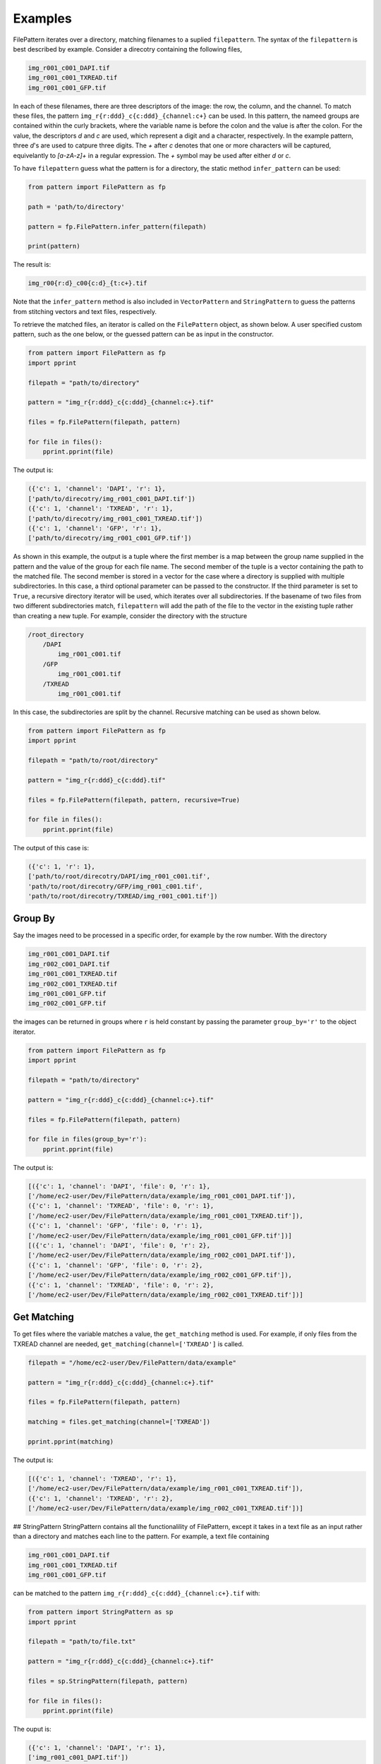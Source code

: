 ========
Examples
========

FilePattern iterates over a directory, matching filenames to a suplied ``filepattern``. The syntax of the ``filepattern`` is best described by example. Consider a direcotry
containing the following files, 

.. code-block:: bash

    img_r001_c001_DAPI.tif
    img_r001_c001_TXREAD.tif
    img_r001_c001_GFP.tif


In each of these filenames, there are three descriptors of the image: the row, the column, and the channel. To match these files, the pattern ``img_r{r:ddd}_c{c:ddd}_{channel:c+}`` can be used. In this pattern, the nameed groups are contained within the curly brackets, where the variable name is before the colon and the value is after the colon. For the value, the descriptors `d` and `c` are used, which represent a digit and a character, respectively. In the example pattern, three `d`'s are used to catpure three digits. The `+` after `c` denotes that one or more characters will be captured, equivelantly to `[a-zA-z]+` in a regular expression. The `+` symbol may be used after either `d` or `c`. 

To have ``filepattern`` guess what the pattern is for a directory, the static method ``infer_pattern`` can be used:

.. code-block:: python

    from pattern import FilePattern as fp 

    path = 'path/to/directory'

    pattern = fp.FilePattern.infer_pattern(filepath)

    print(pattern)


The result is:

.. code-block:: bash

    img_r00{r:d}_c00{c:d}_{t:c+}.tif


Note that the ``infer_pattern`` method is also included in ``VectorPattern`` and ``StringPattern`` to guess the patterns from stitching vectors and text files, respectively. 

To retrieve the matched files, an iterator is called on the ``FilePattern`` object, as shown below. A user specified custom pattern, such as the one below, or the guessed pattern can be
as input in the constructor.

.. code-block:: python

    from pattern import FilePattern as fp
    import pprint

    filepath = "path/to/directory"

    pattern = "img_r{r:ddd}_c{c:ddd}_{channel:c+}.tif"

    files = fp.FilePattern(filepath, pattern)

    for file in files(): 
        pprint.pprint(file)

The output is:

.. code-block:: bash

    ({'c': 1, 'channel': 'DAPI', 'r': 1},
    ['path/to/direcotry/img_r001_c001_DAPI.tif'])
    ({'c': 1, 'channel': 'TXREAD', 'r': 1},
    ['path/to/direcotry/img_r001_c001_TXREAD.tif'])
    ({'c': 1, 'channel': 'GFP', 'r': 1},
    ['path/to/direcotry/img_r001_c001_GFP.tif'])


As shown in this example, the output is a tuple where the first member is a map between the group name supplied in the 
pattern and the value of the group for each file name. The second member of the tuple is a vector containing the path to the matched file. 
The second member is stored in a vector for the case where a directory is supplied with multiple subdirectories. In this case, a third optional 
parameter can be passed to the constructor. If the third parameter is set to ``True``, a recursive directory iterator will be used, which 
iterates over all subdirectories. If the basename of two files from two different subdirectories match, ``filepattern`` will add the path of the 
file to the vector in the existing tuple rather than creating a new tuple. For example, consider the directory with the structure 

.. code-block:: bash

    /root_directory
        /DAPI
            img_r001_c001.tif
        /GFP
            img_r001_c001.tif
        /TXREAD
            img_r001_c001.tif


In this case, the subdirectories are split by the channel. Recursive matching can be used as shown below.

.. code-block:: python

    from pattern import FilePattern as fp
    import pprint

    filepath = "path/to/root/directory"

    pattern = "img_r{r:ddd}_c{c:ddd}.tif"

    files = fp.FilePattern(filepath, pattern, recursive=True)

    for file in files(): 
        pprint.pprint(file)


The output of this case is:

.. code-block:: bash

    ({'c': 1, 'r': 1},
    ['path/to/root/direcotry/DAPI/img_r001_c001.tif',
    'path/to/root/direcotry/GFP/img_r001_c001.tif',
    'path/to/root/direcotry/TXREAD/img_r001_c001.tif'])

~~~~~~~~
Group By
~~~~~~~~

Say the images need to be processed in a specific order, for example by the row number. With the directory 

.. code-block:: bash

    img_r001_c001_DAPI.tif
    img_r002_c001_DAPI.tif
    img_r001_c001_TXREAD.tif
    img_r002_c001_TXREAD.tif
    img_r001_c001_GFP.tif
    img_r002_c001_GFP.tif


the images can be returned in groups where ``r`` is held constant by passing the parameter ``group_by='r'`` to the object iterator.

.. code-block:: python

    from pattern import FilePattern as fp
    import pprint

    filepath = "path/to/directory"

    pattern = "img_r{r:ddd}_c{c:ddd}_{channel:c+}.tif"

    files = fp.FilePattern(filepath, pattern)

    for file in files(group_by='r'): 
        pprint.pprint(file)


The output is:

.. code-block:: bash

    [({'c': 1, 'channel': 'DAPI', 'file': 0, 'r': 1},
    ['/home/ec2-user/Dev/FilePattern/data/example/img_r001_c001_DAPI.tif']),
    ({'c': 1, 'channel': 'TXREAD', 'file': 0, 'r': 1},
    ['/home/ec2-user/Dev/FilePattern/data/example/img_r001_c001_TXREAD.tif']),
    ({'c': 1, 'channel': 'GFP', 'file': 0, 'r': 1},
    ['/home/ec2-user/Dev/FilePattern/data/example/img_r001_c001_GFP.tif'])]
    [({'c': 1, 'channel': 'DAPI', 'file': 0, 'r': 2},
    ['/home/ec2-user/Dev/FilePattern/data/example/img_r002_c001_DAPI.tif']),
    ({'c': 1, 'channel': 'GFP', 'file': 0, 'r': 2},
    ['/home/ec2-user/Dev/FilePattern/data/example/img_r002_c001_GFP.tif']),
    ({'c': 1, 'channel': 'TXREAD', 'file': 0, 'r': 2},
    ['/home/ec2-user/Dev/FilePattern/data/example/img_r002_c001_TXREAD.tif'])]

~~~~~~~~~~~~
Get Matching
~~~~~~~~~~~~

To get files where the variable matches a value, the ``get_matching`` method is used. For example, if only files from the TXREAD channel are needed, ``get_matching(channel=['TXREAD']`` is called. 

.. code-block:: python

    filepath = "/home/ec2-user/Dev/FilePattern/data/example"

    pattern = "img_r{r:ddd}_c{c:ddd}_{channel:c+}.tif"

    files = fp.FilePattern(filepath, pattern)

    matching = files.get_matching(channel=['TXREAD'])

    pprint.pprint(matching)


The output is:


.. code-block:: bash

    [({'c': 1, 'channel': 'TXREAD', 'r': 1},
    ['/home/ec2-user/Dev/FilePattern/data/example/img_r001_c001_TXREAD.tif']),
    ({'c': 1, 'channel': 'TXREAD', 'r': 2},
    ['/home/ec2-user/Dev/FilePattern/data/example/img_r002_c001_TXREAD.tif'])]


## StringPattern
StringPattern contains all the functionalility of FilePattern, except it takes in a text file as an input rather than a directory and matches each line to the pattern. For example, a text file containing

.. code-block:: bash

    img_r001_c001_DAPI.tif
    img_r001_c001_TXREAD.tif
    img_r001_c001_GFP.tif


can be matched to the pattern ``img_r{r:ddd}_c{c:ddd}_{channel:c+}.tif`` with:

.. code-block:: python

    from pattern import StringPattern as sp
    import pprint

    filepath = "path/to/file.txt"

    pattern = "img_r{r:ddd}_c{c:ddd}_{channel:c+}.tif"

    files = sp.StringPattern(filepath, pattern)

    for file in files(): 
        pprint.pprint(file)



The ouput is:

.. code-block:: bash

    ({'c': 1, 'channel': 'DAPI', 'r': 1}, 
    ['img_r001_c001_DAPI.tif'])
    ({'c': 1, 'channel': 'TXREAD', 'r': 1}, 
    ['img_r001_c001_TXREAD.tif'])
    ({'c': 1, 'channel': 'GFP', 'r': 1}, 
    ['img_r001_c001_GFP.tif']`)


``StringPattern`` also contains the [group_by](#group-by) and [get_matching](#get-matching) functionality as outlined in the [FilePattern](#filepattern-section) section. 

## VectorPattern

``VectorPattern`` is a class in `filepattern` which takes in a stitching vector as input rather than a directory. A stitching vector, contained within a text file, has the following form,

.. code-block:: bash

    file: x01_y01_wx0_wy0_c1.ome.tif; corr: 0; position: (0, 0); grid: (0, 0);
    file: x02_y01_wx0_wy0_c1.ome.tif; corr: 0; position: (3496, 0); grid: (3, 0);
    file: x03_y01_wx0_wy0_c1.ome.tif; corr: 0; position: (6992, 0); grid: (6, 0);
    file: x04_y01_wx0_wy0_c1.ome.tif; corr: 0; position: (10488, 0); grid: (9, 0);


``VectorPattern`` is called from ``filepattern`` with 

.. code-block:: python

    from pattern import VectorPattern as vp 

    filepath = 'path/to/stitching/vector.txt'

    pattern = 'x0{x:d}_y01_wx0_wy0_c1.ome.tif'

    files = vp.VectorPattern(filepath, pattern)

    for file in files():
        pprint.pprint(files)


The output is:

.. code-block:: bash

    ({'correlation': 0, 'gridX': 0, 'gridY': 0, 'posX': 0, 'posY': 0, 'x': 1},
    ['x01_y01_wx0_wy0_c1.ome.tif'])
    ({'correlation': 0, 'gridX': 3, 'gridY': 0, 'posX': 3496, 'posY': 0, 'x': 2},
    ['x02_y01_wx0_wy0_c1.ome.tif'])
    ({'correlation': 0, 'gridX': 6, 'gridY': 0, 'posX': 6992, 'posY': 0, 'x': 3},
    ['x03_y01_wx0_wy0_c1.ome.tif'])
    ({'correlation': 0, 'gridX': 9, 'gridY': 0, 'posX': 10488, 'posY': 0, 'x': 4},
    ['x04_y01_wx0_wy0_c1.ome.tif'])

As shown in the output, ``VectorPattern`` not only captures the specified variables from the pattern, but also captures the variables supplied in the stitching vector. 

## ExternalFilePattern

``ExternalFilePattern`` is an external memory version of ``filepattern``, i.e. it utilizes disk memory along with main memory. It has the same 
functionality as FilePattern, however it takes in an addition parameter called ``block_size``, which limits the amount of main memory used by 
``filepattern``. Consider a directory containing the files:

.. code-block:: bash

    img_r001_c001_DAPI.tif
    img_r001_c001_TXREAD.tif
    img_r001_c001_GFP.tif


``ExternalFilePattern`` can be used to processes this directory with only one file in memory as:

.. code-block:: python

    from pattern import FilePattern as fp
    import pprint

    filepath = "path/to/directory"

    pattern = "img_r{r:ddd}_c{c:ddd}_{channel:c+}.tif"

    files = fp.FilePattern(filepath, pattern, block_size="125 B")


    for file in files():
        pprint.pprint(file)
    

The output from this example is:

.. code-block:: bash

    ({'c': 1, 'channel': 'DAPI', 'r': 1},
    ['/home/ec2-user/Dev/FilePattern/data/example/img_r001_c001_DAPI.tif'])
    ({'c': 1, 'channel': 'TXREAD', 'r': 1},
    ['/home/ec2-user/Dev/FilePattern/data/example/img_r001_c001_TXREAD.tif'])
    ({'c': 1, 'channel': 'GFP', 'r': 1},
    ['/home/ec2-user/Dev/FilePattern/data/example/img_r001_c001_GFP.tif'])

Note that the ``block_size`` argument is provided in bytes (B) in this example, but also has the options for kilobytes (KB), megabytes (MB), and gigabytes (GB).

<h3 id="group-by-external"> Group by </h3>

``ExternalFilePattern``contains the [group_by](#group-by) functionalility as described in [FilePattern](#filepattern). The output of ``group_by`` is the same as ``FilePatten``.

.. code-block:: python

    for file in files(group_by="r"):
        pprint.pprint(file)


The output remains identical to ``FilePattern``.

<h3 id="get-matching-external"> Get Matching </h3>

``ExternalFilePattern`` also contains the ``get_matching`` functionality. To call ``get_matching``, the following is used:

.. code-block:: python

    files.get_matching(channel=['TXREAD'])

    for matching in files.get_matching_block()
        pprint.pprint(matching)

where the output is returned in blocks of ``block_size``. The output is:

.. code-block:: bash

    ({'c': 1, 'channel': 'TXREAD', 'r': 1},
    ['/home/ec2-user/Dev/FilePattern/data/example/img_r001_c001_TXREAD.tif'])


## ExternalStringPattern and ExternalVectorPattern

``StringPattern`` and ``VectorPattern`` also contain external memory versiosn, which can be called the with the same method as ``ExternalFilePattern``, with the exception of calling the ``StringPattern`` or  ``VectorPattern`` constructors.
